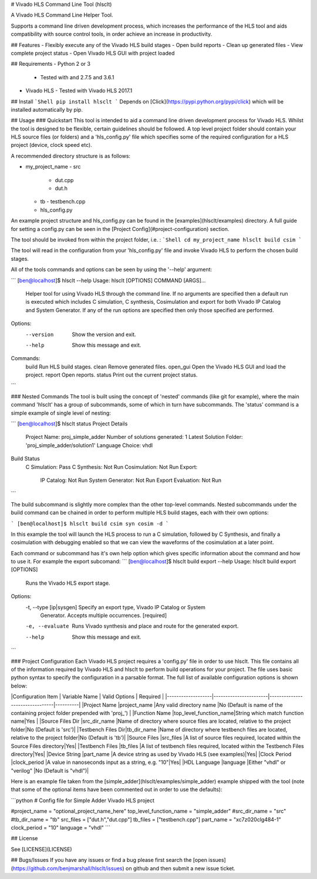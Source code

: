# Vivado HLS Command Line Tool (hlsclt)

A Vivado HLS Command Line Helper Tool.

Supports a command line driven development process, which increases the performance of the HLS tool and aids compatibility with source control tools, in order achieve an increase in productivity.

## Features
- Flexibly execute any of the Vivado HLS build stages
- Open build reports
- Clean up generated files
- View complete project status
- Open Vivado HLS GUI with project loaded

## Requirements
- Python 2 or 3
    - Tested with and 2.7.5 and 3.6.1
- Vivado HLS
  - Tested with Vivado HLS 2017.1

## Install
```Shell
pip install hlsclt
```
Depends on [Click](https://pypi.python.org/pypi/click) which will be installed automatically by pip.

## Usage
### Quickstart
This tool is intended to aid a command line driven development process for Vivado HLS. Whilst the tool is designed to be flexible, certain guidelines should be followed. A top level project folder should contain your HLS source files (or folders) and a 'hls_config.py' file which specifies some of the required configuration for a HLS project (device, clock speed etc).

A recommended directory structure is as follows:

- my_project_name
  - src
    - dut.cpp
    - dut.h
  - tb
    - testbench.cpp
  - hls_config.py

An example project structure and hls_config.py can be found in the [examples](hlsclt/examples) directory. A full guide for setting a config.py can be seen in the [Project Config](#project-configuration) section.

The tool should be invoked from within the project folder, i.e. :
```Shell
cd my_project_name
hlsclt build csim
```

The tool will read in the configuration from your 'hls_config.py' file and invoke Vivado HLS to perform the chosen build stages.

All of the tools commands and options can be seen by using the '--help' argument:

```
[ben@localhost]$ hlsclt --help
Usage: hlsclt [OPTIONS] COMMAND [ARGS]...

  Helper tool for using Vivado HLS through the command line. If no arguments
  are specified then a default run is executed which includes C simulation,
  C synthesis, Cosimulation and export for both Vivado IP Catalog and System
  Generator. If any of the run options are specified then only those
  specified are performed.

Options:
  --version  Show the version and exit.
  --help     Show this message and exit.

Commands:
  build     Run HLS build stages.
  clean     Remove generated files.
  open_gui  Open the Vivado HLS GUI and load the project.
  report    Open reports.
  status    Print out the current project status.
```

### Nested Commands
The tool is built using the concept of 'nested' commands (like git for example), where the main command 'hlsclt' has a group of subcommands, some of which in turn have subcommands. The 'status' command is a simple example of single level of nesting:

```
[ben@localhost]$ hlsclt status
Project Details
  Project Name: proj_simple_adder
  Number of solutions generated: 1
  Latest Solution Folder: 'proj_simple_adder/solution1'
  Language Choice: vhdl
Build Status
  C Simulation: Pass
  C Synthesis:  Not Run
  Cosimulation: Not Run
  Export:
    IP Catalog:        Not Run
    System Generator:  Not Run
    Export Evaluation: Not Run
```

The build subcommand is slightly more complex than the other top-level commands. Nested subcommands under the build command can be chained in order to perform multiple HLS build stages, each with their own options:

```
[ben@localhost]$ hlsclt build csim syn cosim -d
```

In this example the tool will launch the HLS process to run a C simulation, followed by C Synthesis, and finally a cosimulation with debugging enabled so that we can view the waveforms of the cosimulation at a later point.

Each command or subcommand has it's own help option which gives specific information about the command and how to use it. For example the export subcomand:
```
[ben@localhost]$ hlsclt build export --help
Usage: hlsclt build export [OPTIONS]

  Runs the Vivado HLS export stage.

Options:
  -t, --type [ip|sysgen]  Specify an export type, Vivado IP Catalog or System
                          Generator. Accepts multiple occurrences.  [required]
  -e, --evaluate          Runs Vivado synthesis and place and route for the
                          generated export.
  --help                  Show this message and exit.
```

### Project Configuration
Each Vivado HLS project requires a 'config.py' file in order to use hlsclt. This file contains all of the information required by Vivado HLS and hlsclt to perform build operations for your project. The file uses basic python syntax to specify the configuration in a parsable format. The full list of available configuration options is shown below:

|Configuration Item | Variable Name         | Valid Options                  | Required |
|-------------------|-----------------------|--------------------------------|----------|
|Project Name       |project_name           |Any valid directory name        |No (Default is name of the containing project folder prepended with 'proj_')       |
|Function Name      |top_level_function_name|String which match function name|Yes       |
|Source Files Dir   |src_dir_name           |Name of directory where source files are located, relative to the project folder|No (Default is 'src')|
|Testbench Files Dir|tb_dir_name            |Name of directory where testbench files are located, relative to the project folder|No (Default is 'tb')|
|Source Files       |src_files              |A list of source files required, located within the Source Files directory|Yes|
|Testbench Files    |tb_files               |A list of testbench files required, located within the Testbench Files directory|Yes|
|Device String      |part_name              |A device string as used by Vivado HLS (see examples)|Yes|
|Clock Period       |clock_period           |A value in nanoseconds input as a string, e.g. "10"|Yes|
|HDL Language       |language               |Either "vhdl" or "verilog"      |No (Default is "vhdl")|


Here is an example file taken from the [simple_adder](hlsclt/examples/simple_adder) example shipped with the tool (note that some of the optional items have been commented out in order to use the defaults):

```python
# Config file for Simple Adder Vivado HLS project

#project_name = "optional_project_name_here"
top_level_function_name = "simple_adder"
#src_dir_name = "src"
#tb_dir_name = "tb"
src_files = ["dut.h","dut.cpp"]
tb_files = ["testbench.cpp"]
part_name = "xc7z020clg484-1"
clock_period = "10"
language = "vhdl"
```

## License

See [LICENSE](LICENSE)

## Bugs/Issues
If you have any issues or find a bug please first search the [open issues](https://github.com/benjmarshall/hlsclt/issues) on github and then submit a new issue ticket.  


